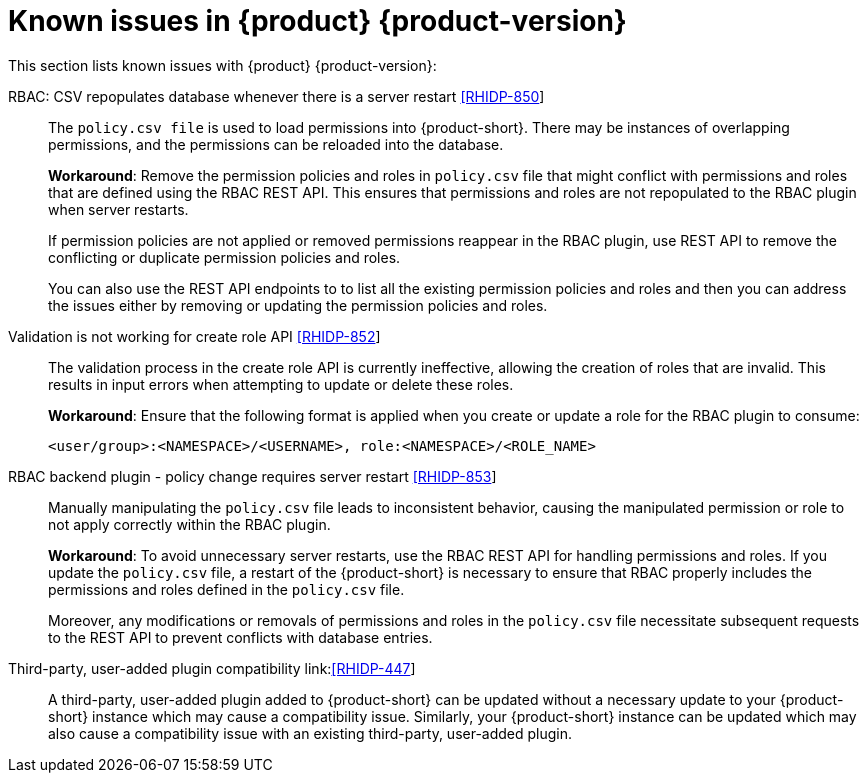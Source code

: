 [id='con-relnotes-known-issues_{context}']
= Known issues in {product} {product-version}

This section lists known issues with {product} {product-version}:

RBAC: CSV repopulates database whenever there is a server restart link:https://issues.redhat.com/browse/RHIDP-850[[RHIDP-850]]::
+
--
The `policy.csv file` is used to load permissions into {product-short}. There may be instances of overlapping permissions, and the permissions can be reloaded into the database.

*Workaround*: Remove the permission policies and roles in `policy.csv` file that might conflict with permissions and roles that are defined using the RBAC REST API. This ensures that permissions and roles are not repopulated to the RBAC plugin when server restarts.

If permission policies are not applied or removed permissions reappear in the RBAC plugin, use REST API to remove the conflicting or duplicate permission policies and roles. 

You can also use the REST API endpoints to to list all the existing permission policies and roles and then you can address the issues either by removing or updating the permission policies and roles.
--

Validation is not working for create role API link:https://issues.redhat.com/browse/RHIDP-852[[RHIDP-852]]::
+
--

The validation process in the create role API is currently ineffective, allowing the creation of roles that are invalid. This results in input errors when attempting to update or delete these roles.

*Workaround*: Ensure that the following format is applied when you create or update a role for the RBAC plugin to consume:

`<user/group>:<NAMESPACE>/<USERNAME>, role:<NAMESPACE>/<ROLE_NAME>`
--

RBAC backend plugin - policy change requires server restart link:https://issues.redhat.com/browse/RHIDP-853[[RHIDP-853]]::
+
--
Manually manipulating the `policy.csv` file leads to inconsistent behavior, causing the manipulated permission or role to not apply correctly within the RBAC plugin.

*Workaround*: To avoid unnecessary server restarts, use the RBAC REST API for handling permissions and roles. If you update the `policy.csv` file, a restart of the {product-short} is necessary to ensure that RBAC properly includes the permissions and roles defined in the `policy.csv` file.

Moreover, any modifications or removals of permissions and roles in the `policy.csv` file necessitate subsequent requests to the REST API to prevent conflicts with database entries.
--

Third-party, user-added plugin compatibility link:link:https://issues.redhat.com/browse/RHIDP-447[[RHIDP-447]]::
+
--
A third-party, user-added plugin added to {product-short} can be updated without a necessary update to your {product-short} instance which may cause a compatibility issue. Similarly, your {product-short} instance can be updated which may also cause a compatibility issue with an existing third-party, user-added plugin.
--
